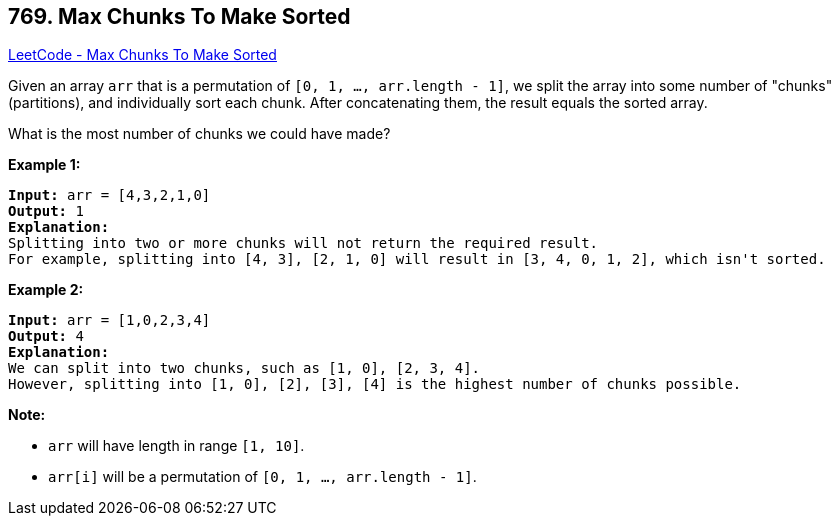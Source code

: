 == 769. Max Chunks To Make Sorted

https://leetcode.com/problems/max-chunks-to-make-sorted/[LeetCode - Max Chunks To Make Sorted]

Given an array `arr` that is a permutation of `[0, 1, ..., arr.length - 1]`, we split the array into some number of "chunks" (partitions), and individually sort each chunk.  After concatenating them, the result equals the sorted array.

What is the most number of chunks we could have made?

*Example 1:*

[subs="verbatim,quotes,macros"]
----
*Input:* arr = [4,3,2,1,0]
*Output:* 1
*Explanation:*
Splitting into two or more chunks will not return the required result.
For example, splitting into [4, 3], [2, 1, 0] will result in [3, 4, 0, 1, 2], which isn't sorted.
----

*Example 2:*

[subs="verbatim,quotes,macros"]
----
*Input:* arr = [1,0,2,3,4]
*Output:* 4
*Explanation:*
We can split into two chunks, such as [1, 0], [2, 3, 4].
However, splitting into [1, 0], [2], [3], [4] is the highest number of chunks possible.
----

*Note:*


* `arr` will have length in range `[1, 10]`.
* `arr[i]` will be a permutation of `[0, 1, ..., arr.length - 1]`.


 

